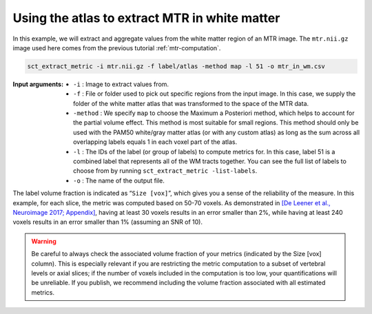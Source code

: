 Using the atlas to extract MTR in white matter
##############################################

In this example, we will extract and aggregate values from the white matter region of an MTR image. The ``mtr.nii.gz`` image used here comes from the previous tutorial :ref:`mtr-computation`.

.. code::

   sct_extract_metric -i mtr.nii.gz -f label/atlas -method map -l 51 -o mtr_in_wm.csv

:Input arguments:
   - ``-i`` : Image to extract values from.
   - ``-f`` : File or folder used to pick out specific regions from the input image. In this case, we supply the folder of the white matter atlas that was transformed to the space of the MTR data.
   - ``-method`` : We specify ``map`` to choose the Maximum a Posteriori method, which helps to account for the partial volume effect. This method is most suitable for small regions. This method should only be used with the PAM50 white/gray matter atlas (or with any custom atlas) as long as the sum across all overlapping labels equals 1 in each voxel part of the atlas.
   - ``-l`` : The IDs of the label (or group of labels) to compute metrics for. In this case, label 51 is a combined label that represents all of the WM tracts together. You can see the full list of labels to choose from by running ``sct_extract_metric -list-labels``.
   - ``-o`` : The name of the output file.

.. csv-table:: ``mtr_in_wm.csv``: MTR values in white matter
   :file: mtr_in_wm.csv
   :header-rows: 1

The label volume fraction is indicated as “``Size [vox]``”, which gives you a sense of the reliability of the measure. In this example, for each slice, the metric was computed based on 50-70 voxels. As demonstrated in `[De Leener et al., Neuroimage 2017; Appendix] <https://pubmed.ncbi.nlm.nih.gov/27720818/>`_, having at least 30 voxels results in an error smaller than 2%, while having at least 240 voxels results in an error smaller than 1% (assuming an SNR of 10).

.. warning::

   Be careful to always check the associated volume fraction of your metrics (indicated by the Size [vox] column). This is especially relevant if you are restricting the metric computation to a subset of vertebral levels or axial slices; if the number of voxels included in the computation is too low, your quantifications will be unreliable. If you publish, we recommend including the volume fraction associated with all estimated metrics.